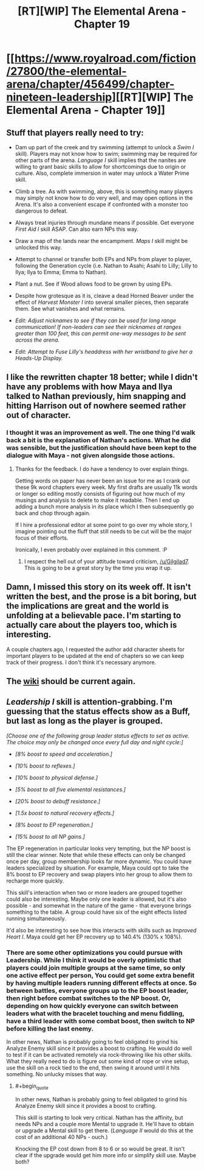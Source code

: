 #+TITLE: [RT][WIP] The Elemental Arena - Chapter 19

* [[https://www.royalroad.com/fiction/27800/the-elemental-arena/chapter/456499/chapter-nineteen-leadership][[RT][WIP] The Elemental Arena - Chapter 19]]
:PROPERTIES:
:Author: meterion
:Score: 26
:DateUnix: 1581537765.0
:END:

** Stuff that players really need to try:

- Dam up part of the creek and try swimming (attempt to unlock a /Swim I/ skill). Players may not know how to swim; swimming may be required for other parts of the arena. /Language I/ skill implies that the nanites are willing to grant basic skills to allow for shortcomings due to origin or culture. Also, complete immersion in water may unlock a Water Prime skill.

- Climb a tree. As with swimming, above, this is something many players may simply not know how to do very well, and may open options in the Arena. It's also a convenient escape if confronted with a monster too dangerous to defeat.

- Always treat injuries through mundane means if possible. Get everyone /First Aid I/ skill ASAP. Can also earn NPs this way.

- Draw a map of the lands near the encampment. /Maps I/ skill might be unlocked this way.

- Attempt to channel or transfer both EPs and NPs from player to player, following the Generation cycle (i.e. Nathan to Asahi; Asahi to Lilly; Lilly to Ilya; Ilya to Emma; Emma to Nathan).

- Plant a nut. See if Wood allows food to be grown by using EPs.

- Despite how grotesque as it is, cleave a dead Horned Beaver under the effect of /Harvest Monster I/ into several smaller pieces, then separate them. See what vanishes and what remains.

- /Edit: Adjust nicknames to see if they can be used for long range communication! If non-leaders can see their nicknames at ranges greater than 100 feet, this can permit one-way messages to be sent across the arena./

- /Edit: Attempt to Fuse Lilly's headdress with her wristband to give her a Heads-Up Display./
:PROPERTIES:
:Author: Brell4Evar
:Score: 17
:DateUnix: 1581548099.0
:END:


** I like the rewritten chapter 18 better; while I didn't have any problems with how Maya and Ilya talked to Nathan previously, him snapping and hitting Harrison out of nowhere seemed rather out of character.
:PROPERTIES:
:Score: 7
:DateUnix: 1581585622.0
:END:

*** I thought it was an improvement as well. The one thing I'd walk back a bit is the explanation of Nathan's actions. What he did was sensible, but the justification should have been kept to the dialogue with Maya - not given alongside those actions.
:PROPERTIES:
:Author: Brell4Evar
:Score: 5
:DateUnix: 1581602449.0
:END:

**** Thanks for the feedback. I do have a tendency to over explain things.

Getting words on paper has never been an issue for me as I crank out these 9k word chapters every week. My first drafts are usually 11k words or longer so editing mostly consists of figuring out how much of my musings and analysis to delete to make it readable. Then I end up adding a bunch more analysis in its place which I then subsequently go back and chop through again.

If I hire a professional editor at some point to go over my whole story, I imagine pointing out the fluff that still needs to be cut will be the major focus of their efforts.

Ironically, I even probably over explained in this comment. :P
:PROPERTIES:
:Author: Gilgilad7
:Score: 5
:DateUnix: 1581624738.0
:END:

***** I respect the hell out of your attitude toward criticism, [[/u/Gilgilad7]]. This is going to be a great story by the time you wrap it up.
:PROPERTIES:
:Author: Brell4Evar
:Score: 4
:DateUnix: 1581644876.0
:END:


** Damn, I missed this story on its week off. It isn't written the best, and the prose is a bit boring, but the implications are great and the world is unfolding at a believable pace. I'm starting to actually care about the players too, which is interesting.

A couple chapters ago, I requested the author add character sheets for important players to be updated at the end of chapters so we can keep track of their progress. I don't think it's necessary anymore.
:PROPERTIES:
:Author: leakycauldron
:Score: 5
:DateUnix: 1581572947.0
:END:


** The [[https://elemental-arena.fandom.com/wiki/Category:Character][wiki]] should be current again.
:PROPERTIES:
:Author: Brell4Evar
:Score: 3
:DateUnix: 1581546613.0
:END:


** /Leadership I/ skill is attention-grabbing. I'm guessing that the status effects show as a Buff, but last as long as the player is grouped.

/[Choose one of the following group leader status effects to set as active. The choice may only be changed once every full day and night cycle:]/

- /[8% boost to speed and acceleration.]/

- /[10% boost to reflexes.]/

- /[10% boost to physical defense.]/

- /[5% boost to all five elemental resistances.]/

- /[20% boost to debuff resistance.]/

- /[1.5x boost to natural recovery effects.]/

- /[8% boost to EP regeneration.]/

- /[15% boost to all NP gains.]/

The EP regeneration in particular looks very tempting, but the NP boost is still the clear winner. Note that while these effects can only be changed once per day, group membership looks far more dynamic. You could have leaders specialized by situation. For example, Maya could opt to take the 8% boost to EP recovery and swap players into her group to allow them to recharge more quickly.

This skill's interaction when two or more leaders are grouped together could also be interesting. Maybe only one leader is allowed, but it's also possible - and somewhat in the nature of the game - that everyone brings something to the table. A group could have six of the eight effects listed running simultaneously.

It'd also be interesting to see how this interacts with skills such as /Improved Heart I/. Maya could get her EP recovery up to 140.4% (130% x 108%).
:PROPERTIES:
:Author: Brell4Evar
:Score: 2
:DateUnix: 1581538850.0
:END:

*** There are some other optimizations you could pursue with Leadership. While I think it would be overly optimistic that players could join multiple groups at the same time, so only one active effect per person, You could get some extra benefit by having multiple leaders running different effects at once. So between battles, everyone groups up to the EP boost leader, then right before combat switches to the NP boost. Or, depending on how quickly everyone can switch between leaders what with the bracelet touching and menu fiddling, have a third leader with some combat boost, then switch to NP before killing the last enemy.

In other news, Nathan is probably going to feel obligated to grind his Analyze Enemy skill since it provides a boost to crafting. He would do well to test if it can be activated remotely via rock-throwing like his other skills. What they really need to do is figure out some kind of rope or vine setup, use the skill on a rock tied to the end, then swing it around until it hits something. No unlucky misses that way.
:PROPERTIES:
:Author: meterion
:Score: 2
:DateUnix: 1581542455.0
:END:

**** #+begin_quote
  In other news, Nathan is probably going to feel obligated to grind his Analyze Enemy skill since it provides a boost to crafting.
#+end_quote

This skill is starting to look very critical. Nathan has the affinity, but needs NPs and a couple more Mental to upgrade it. He'll have to obtain or upgrade a Mental skill to get there. (/Language II/ would do this at the cost of an additional 40 NPs - ouch.)

Knocking the EP cost down from 8 to 6 or so would be great. It isn't clear if the upgrade would get him more info or simplify skill use. Maybe both?
:PROPERTIES:
:Author: Brell4Evar
:Score: 2
:DateUnix: 1581544401.0
:END:
